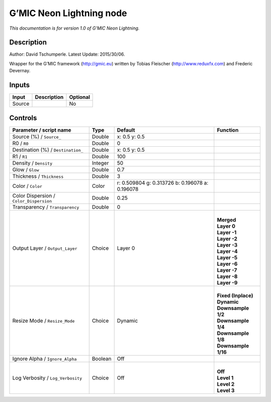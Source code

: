 .. _eu.gmic.NeonLightning:

G’MIC Neon Lightning node
=========================

*This documentation is for version 1.0 of G’MIC Neon Lightning.*

Description
-----------

Author: David Tschumperle. Latest Update: 2015/30/06.

Wrapper for the G’MIC framework (http://gmic.eu) written by Tobias Fleischer (http://www.reduxfx.com) and Frederic Devernay.

Inputs
------

+--------+-------------+----------+
| Input  | Description | Optional |
+========+=============+==========+
| Source |             | No       |
+--------+-------------+----------+

Controls
--------

.. tabularcolumns:: |>{\raggedright}p{0.2\columnwidth}|>{\raggedright}p{0.06\columnwidth}|>{\raggedright}p{0.07\columnwidth}|p{0.63\columnwidth}|

.. cssclass:: longtable

+-----------------------------------------+---------+-------------------------------------------------+-----------------------+
| Parameter / script name                 | Type    | Default                                         | Function              |
+=========================================+=========+=================================================+=======================+
| Source (%) / ``Source_``                | Double  | x: 0.5 y: 0.5                                   |                       |
+-----------------------------------------+---------+-------------------------------------------------+-----------------------+
| R0 / ``R0``                             | Double  | 0                                               |                       |
+-----------------------------------------+---------+-------------------------------------------------+-----------------------+
| Destination (%) / ``Destination_``      | Double  | x: 0.5 y: 0.5                                   |                       |
+-----------------------------------------+---------+-------------------------------------------------+-----------------------+
| R1 / ``R1``                             | Double  | 100                                             |                       |
+-----------------------------------------+---------+-------------------------------------------------+-----------------------+
| Density / ``Density``                   | Integer | 50                                              |                       |
+-----------------------------------------+---------+-------------------------------------------------+-----------------------+
| Glow / ``Glow``                         | Double  | 0.7                                             |                       |
+-----------------------------------------+---------+-------------------------------------------------+-----------------------+
| Thickness / ``Thickness``               | Double  | 3                                               |                       |
+-----------------------------------------+---------+-------------------------------------------------+-----------------------+
| Color / ``Color``                       | Color   | r: 0.509804 g: 0.313726 b: 0.196078 a: 0.196078 |                       |
+-----------------------------------------+---------+-------------------------------------------------+-----------------------+
| Color Dispersion / ``Color_Dispersion`` | Double  | 0.25                                            |                       |
+-----------------------------------------+---------+-------------------------------------------------+-----------------------+
| Transparency / ``Transparency``         | Double  | 0                                               |                       |
+-----------------------------------------+---------+-------------------------------------------------+-----------------------+
| Output Layer / ``Output_Layer``         | Choice  | Layer 0                                         | |                     |
|                                         |         |                                                 | | **Merged**          |
|                                         |         |                                                 | | **Layer 0**         |
|                                         |         |                                                 | | **Layer -1**        |
|                                         |         |                                                 | | **Layer -2**        |
|                                         |         |                                                 | | **Layer -3**        |
|                                         |         |                                                 | | **Layer -4**        |
|                                         |         |                                                 | | **Layer -5**        |
|                                         |         |                                                 | | **Layer -6**        |
|                                         |         |                                                 | | **Layer -7**        |
|                                         |         |                                                 | | **Layer -8**        |
|                                         |         |                                                 | | **Layer -9**        |
+-----------------------------------------+---------+-------------------------------------------------+-----------------------+
| Resize Mode / ``Resize_Mode``           | Choice  | Dynamic                                         | |                     |
|                                         |         |                                                 | | **Fixed (Inplace)** |
|                                         |         |                                                 | | **Dynamic**         |
|                                         |         |                                                 | | **Downsample 1/2**  |
|                                         |         |                                                 | | **Downsample 1/4**  |
|                                         |         |                                                 | | **Downsample 1/8**  |
|                                         |         |                                                 | | **Downsample 1/16** |
+-----------------------------------------+---------+-------------------------------------------------+-----------------------+
| Ignore Alpha / ``Ignore_Alpha``         | Boolean | Off                                             |                       |
+-----------------------------------------+---------+-------------------------------------------------+-----------------------+
| Log Verbosity / ``Log_Verbosity``       | Choice  | Off                                             | |                     |
|                                         |         |                                                 | | **Off**             |
|                                         |         |                                                 | | **Level 1**         |
|                                         |         |                                                 | | **Level 2**         |
|                                         |         |                                                 | | **Level 3**         |
+-----------------------------------------+---------+-------------------------------------------------+-----------------------+
